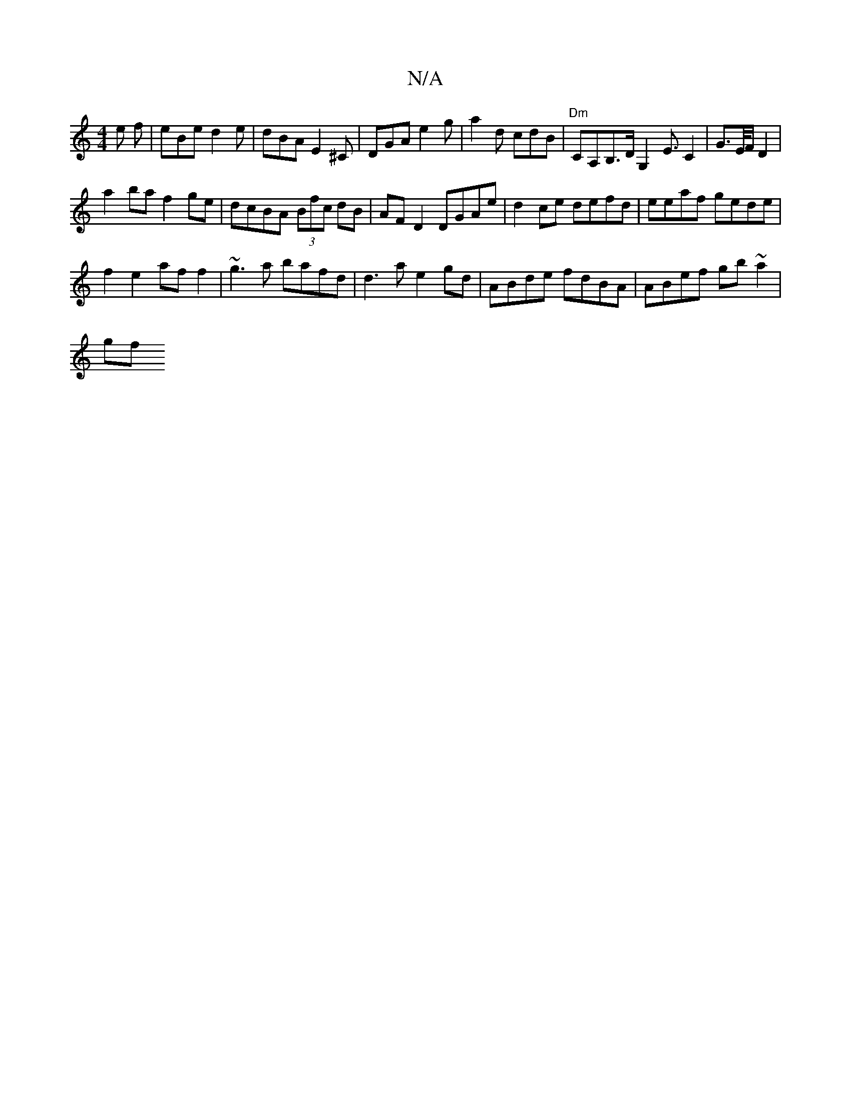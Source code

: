 X:1
T:N/A
M:4/4
R:N/A
K:Cmajor
e f|eBe d2e| dBA E2^C | DGA e2g | a2d cdB | "Dm"CA,B,>DG,2 E3/C2|G>E/F/ D2 |
a2 ba f2 ge|dcBA (3Bfc dB | AF D2 DGAe | d2 ce defd | eeaf gede |
f2e2 af f2 | ~g3 a bafd|d3a e2gd|ABde fdBA|ABef gb~a2|
gf